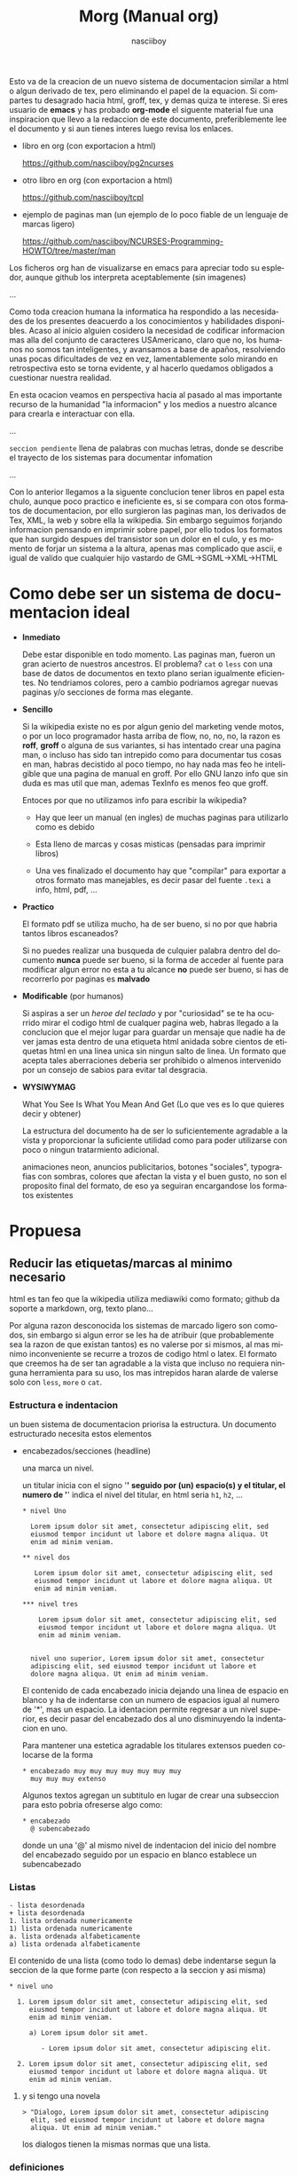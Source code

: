 #+TITLE: Morg (Manual org)
#+AUTHOR: nasciiboy
#+LANGUAGE: es
#+STARTUP: showall

Esto va de la creacion de un nuevo sistema de documentacion similar a
html o algun derivado de tex, pero eliminando el papel de la
equacion. Si compartes tu desagrado hacia html, groff, tex, y demas
quiza te interese. Si eres usuario de *emacs* y has probado *org-mode*
el siguente material fue una inspiracion que llevo a la redaccion de
este documento, preferiblemente lee el documento y si aun tienes
interes luego revisa los enlaces.

- libro en org (con exportacion a html)

  https://github.com/nasciiboy/pg2ncurses

- otro libro en org (con exportacion a html)

  https://github.com/nasciiboy/tcpl

- ejemplo de paginas man (un ejemplo de lo poco fiable de un lenguaje
  de marcas ligero)

  https://github.com/nasciiboy/NCURSES-Programming-HOWTO/tree/master/man

Los ficheros org han de visualizarse en emacs para apreciar todo su
espledor, aunque github los interpreta aceptablemente (sin imagenes)

…

Como toda creacion humana la informatica ha respondido a las
necesidades de los presentes deacuerdo a los conocimientos y
habilidades disponibles. Acaso al inicio alguien cosidero la necesidad
de codificar informacion mas alla del conjunto de caracteres
USAmericano, claro que no, los humanos no somos tan inteligentes, y
avansamos a base de apaños, resolviendo unas pocas dificultades de vez
en vez, lamentablemente solo mirando en retrospectiva esto se torna
evidente, y al hacerlo quedamos obligados a cuestionar nuestra
realidad.

En esta ocacion veamos en perspectiva hacia al pasado al mas
importante recurso de la humanidad "la informacion" y los medios a
nuestro alcance para crearla e interactuar con ella.

…

=seccion pendiente= llena de palabras con muchas letras, donde se
describe el trayecto de los sistemas para documentar infomation

…

Con lo anterior llegamos a la siguente conclucion tener libros en
papel esta chulo, aunque poco practico e ineficiente es, si se compara
con otos formatos de documentacion, por ello surgieron las paginas
man, los derivados de Tex, XML, la web y sobre ella la wikipedia. Sin
embargo seguimos forjando informacion pensando en imprimir sobre
papel, por ello todos los formatos que han surgido despues del
transistor son un dolor en el culo, y es momento de forjar un sistema
a la altura, apenas mas complicado que ascii, e igual de valido que
cualquier hijo vastardo de GML->SGML->XML->HTML

* Como debe ser un sistema de documentacion ideal

  - *Inmediato*

    Debe estar disponible en todo momento. Las paginas man, fueron un
    gran acierto de nuestros ancestros. El problema? =cat= o =less=
    con una base de datos de documentos en texto plano serian
    igualmente eficientes. No tendriamos colores, pero a cambio
    podriamos agregar nuevas paginas y/o secciones de forma mas
    elegante.

  - *Sencillo*

    Si la wikipedia existe no es por algun genio del marketing vende
    motos, o por un loco programador hasta arriba de flow, no, no, no,
    la razon es *roff*, *groff* o alguna de sus variantes, si has
    intentado crear una pagina man, o incluso has sido tan intrepido
    como para documentar tus cosas en man, habras decistido al poco
    tiempo, no hay nada mas feo he inteligible que una pagina de
    manual en groff. Por ello GNU lanzo info que sin duda es mas util
    que man, ademas TexInfo es menos feo que groff.

    Entoces por que no utilizamos info para escribir la wikipedia?

    - Hay que leer un manual (en ingles) de muchas paginas para
      utilizarlo como es debido

    - Esta lleno de marcas y cosas misticas (pensadas para imprimir
      libros)

    - Una ves finalizado el documento hay que "compilar" para exportar
      a otros formato mas manejables, es decir pasar del fuente
      =.texi= a info, html, pdf, ...

  - *Practico*

    El formato pdf se utiliza mucho, ha de ser bueno, si no por que
    habria tantos libros escaneados?

    Si no puedes realizar una busqueda de culquier palabra dentro del
    documento *nunca* puede ser bueno, si la forma de acceder al
    fuente para modificar algun error no esta a tu alcance *no* puede
    ser bueno, si has de recorrerlo por paginas es *malvado*

  - *Modificable* (por humanos)

    Si aspiras a ser un /heroe del teclado/ y por "curiosidad" se te
    ha ocurrido mirar el codigo html de cualquer pagina web, habras
    llegado a la conclucion que el mejor lugar para guardar un mensaje
    que nadie ha de ver jamas esta dentro de una etiqueta html anidada
    sobre cientos de etiquetas html en una linea unica sin ningun
    salto de linea. Un formato que acepta tales aberraciones deberia
    ser prohibido o almenos intervenido por un consejo de sabios para
    evitar tal desgracia.

  - *WYSIWYMAG*

    What You See Is What You Mean And Get (Lo que ves es lo que
    quieres decir y obtener)

    La estructura del documento ha de ser lo suficientemente agradable
    a la vista y proporcionar la suficiente utilidad como para poder
    utilizarse con poco o ningun tratarmiento adicional.

    animaciones neon, anuncios publicitarios, botones "sociales",
    typografias con sombras, colores que afectan la vista y el buen
    gusto, no son el proposito final del formato, de eso ya seguiran
    encargandose los formatos existentes


* Propuesa
** Reducir las etiquetas/marcas al minimo necesario

   html es tan feo que la wikipedia utiliza mediawiki como formato;
   github da soporte a markdown, org, texto plano...

   Por alguna razon desconocida los sistemas de marcado ligero son
   comodos, sin embargo si algun error se les ha de atribuir (que
   probablemente sea la razon de que existan tantos) es no valerse por
   si mismos, al mas minimo inconveniente se recurre a trozos de
   codigo html o latex. El formato que creemos ha de ser tan agradable
   a la vista que incluso no requiera ninguna herramienta para su uso,
   los mas intrepidos haran alarde de valerse solo con =less=, =more=
   o =cat=.

*** Estructura e indentacion

    un buen sistema de documentacion priorisa la estructura. Un
    documento estructurado necesita estos elementos

    - encabezados/secciones (headline)

      una marca un nivel.

      un titular inicia con el signo '*' seguido por (un) espacio(s) y
      el titular, el numero de '*' indica el nivel del titular, en html
      seria =h1=, =h2=, ...

      #+BEGIN_EXAMPLE
        * nivel Uno

          Lorem ipsum dolor sit amet, consectetur adipiscing elit, sed
          eiusmod tempor incidunt ut labore et dolore magna aliqua. Ut
          enim ad minim veniam.

        ** nivel dos

           Lorem ipsum dolor sit amet, consectetur adipiscing elit, sed
           eiusmod tempor incidunt ut labore et dolore magna aliqua. Ut
           enim ad minim veniam.

        *** nivel tres

            Lorem ipsum dolor sit amet, consectetur adipiscing elit, sed
            eiusmod tempor incidunt ut labore et dolore magna aliqua. Ut
            enim ad minim veniam.


          nivel uno superior, Lorem ipsum dolor sit amet, consectetur
          adipiscing elit, sed eiusmod tempor incidunt ut labore et
          dolore magna aliqua. Ut enim ad minim veniam.
      #+END_EXAMPLE

      El contenido de cada encabezado inicia dejando una linea de
      espacio en blanco y ha de indentarse con un numero de espacios
      igual al numero de '*', mas un espacio. La identacion permite
      regresar a un nivel superior, es decir pasar del encabezado dos
      al uno disminuyendo la indentacion en uno.

      Para mantener una estetica agradable los titulares extensos
      pueden colocarse de la forma

     #+BEGIN_EXAMPLE
       * encabezado muy muy muy muy muy muy muy
         muy muy muy extenso
     #+END_EXAMPLE

     Algunos textos agregan un subtitulo en lugar de crear una
     subseccion para esto pobria ofreserse algo como:

     #+BEGIN_EXAMPLE
       * encabezado
         @ subencabezado
     #+END_EXAMPLE

     donde un una '@' al mismo nivel de indentacion del inicio del
     nombre del encabezado seguido por un espacio en blanco establece
     un subencabezado

*** Listas

    #+BEGIN_EXAMPLE
      - lista desordenada
      + lista desordenada
      1. lista ordenada numericamente
      1) lista ordenada numericamente
      a. lista ordenada alfabeticamente
      a) lista ordenada alfabeticamente
    #+END_EXAMPLE

    El contenido de una lista (como todo lo demas) debe indentarse
    segun la seccion de la que forme parte (con respecto a la seccion
    y asi misma)

    #+BEGIN_EXAMPLE
      * nivel uno

        1. Lorem ipsum dolor sit amet, consectetur adipiscing elit, sed
           eiusmod tempor incidunt ut labore et dolore magna aliqua. Ut
           enim ad minim veniam.

           a) Lorem ipsum dolor sit amet.

              - Lorem ipsum dolor sit amet, consectetur adipiscing elit.

        2. Lorem ipsum dolor sit amet, consectetur adipiscing elit, sed
           eiusmod tempor incidunt ut labore et dolore magna aliqua. Ut
           enim ad minim veniam.
    #+END_EXAMPLE

**** y si tengo una novela

     #+BEGIN_EXAMPLE
       > "Dialogo, Lorem ipsum dolor sit amet, consectetur adipiscing
         elit, sed eiusmod tempor incidunt ut labore et dolore magna
         aliqua. Ut enim ad minim veniam."
     #+END_EXAMPLE

     los dialogos tienen la mismas normas que una lista.

*** definiciones

    #+BEGIN_EXAMPLE
      :: definicion :: Lorem ipsum dolor sit amet, consectetur
         adipiscing elit, sed eiusmod tempor incidunt ut labore et
         dolore magna aliqua. Ut enim ad minim veniam.

      :: definicion <: Lorem ipsum dolor sit amet, consectetur
         adipiscing elit, sed eiusmod tempor incidunt ut labore et
         dolore magna aliqua.

      :: definicion :> Lorem ipsum dolor sit amet, consectetur
         adipiscing elit, sed eiusmod tempor incidunt ut
         labore et dolore magna aliqua.
    #+END_EXAMPLE

    inician con ::, seguido del elemento de la definicion, a
    continuacion se coloca un "indicador" de alineacion/formato como
    "::" (justificado) "<:" (a la izquierda), ":>" (a la derecha) o
    ">:<" (centrado).

    pueden concatenerse varias definiciones de la forma

    #+BEGIN_EXAMPLE
      :: A ::
      :: B ::
      :: C :: exadecimal
    #+END_EXAMPLE

    o

    #+BEGIN_EXAMPLE
      :: A :: B :: C :: exadecimal
    #+END_EXAMPLE

*** resaltar texto

    nadie quiere tener etiquetas a lo html

    #+BEGIN_EXAMPLE
      <etiqueta>
        <etiqueta>
          contenido
        </fin_etiqueta>
      </fin_etiqueta>
    #+END_EXAMPLE

    los lenguajes de marcas ligeras lo manejan de forma mas elegante

    #+BEGIN_EXAMPLE
      (org)       *bold*
      (markdown)  **bold**
      (mediawiki) '''bold'''

      algun otro  <^bold^>
    #+END_EXAMPLE

    sin embargo con esta aproximacion pronto se crean ambiguedades,
    ademas de estar liminado a 3 o 4 formas de etiquetar el contenido
    (antes de recurrir a marcas exoticas o recaer en etiquetas html).

    A espera de una mejor alternativa, podria recurrirse al estilo de
    marcas de texinfo… claro despues de un leve retoque al formato.

    #+BEGIN_EXAMPLE
      @x{}
      @x()
      @x[]
      @x<>
    #+END_EXAMPLE

    donde '@' indica "a continuacion contenido /especial/", 'x' es un
    caracter ascii imprimible, que describe el comando o accion a
    aplicar al contenido dentro de delimitado por {…}, (…), <…> o […]

    *por que una '@'?* fuera de algun lenguaje mistico o el correo
    podria ser el signo menos utilizado y mas aun con la estructura
    "@x{}"

    *y la 'x'?* si hemos de necesitar mas marcas que los caracteres
    ascii imprimibles algo no estamos haciendo bien, algunas
    propuestas:

    - b :: negrita
    - e :: enfasis.
    - u :: subrayado
    - v :: verbatim
    - s :: tachado
    - c :: codigo
    - C :: smalCaps
    - $ :: comando
    - a :: abreviatura <- alguien a usado esto?
    - # :: direccion
    - ' :: samp
    - : :: definicion
    - k :: tecla/combinacion de teclas
    - f :: fichero
    - q :: cita
    - z :: zero, sin marcas "tal cual"
    - ^ :: superindice
    - _ :: subindice

    que cada caracter solo tenga un significado permite concatenar
    acciones como en

    #+BEGIN_EXAMPLE
      @uisb(underlineItalicStrikeBold)
    #+END_EXAMPLE

    en html seria

    #+BEGIN_EXAMPLE
      <u><i><strike><b>underlineItalicStrikeBold</b></strike></i></u>
    #+END_EXAMPLE

    *({[<>]}) ... ?* mas opciones, mas diversion. Segun el contexto de
    del contenido "{}" o "()" podria requerir el *escape* de algun
    caracter, asi que segun el contexto y para minimizar la inclucion
    de signo extraños, los delimitadores se aplican deacuerdo a la
    necesidad y gusto del autor.

    cuando no haya /escapatoria/, podrio anularse el significado
    especial precediendo con '@' como en

    #+BEGIN_EXAMPLE
      @b(1@). punto uno)
    #+END_EXAMPLE

    que substituye =@)= por solo ')' al expandir la etiqueta

*** y otras cosas mas complicadas
**** comentar lineas

     #+BEGIN_EXAMPLE
       @ linea comentada
     #+END_EXAMPLE

     una '@' al inicio de linea seguida pon uno o mas espacios
     comenta la linea en cuestion

**** mas alla del ASCII

     preferiblemente se utilizara un sistema de codificacion "moderno"
     como UTF-8 o CESU-8, para evitar temas complicados como los
     acentos, dieresis y otros signos "exoticos".

     Opcionalmente para no vernos en la necesidad de buscar un
     caracter complicado, seguido de un corta y pega, se aplicaria el
     comando '&'

     #+BEGIN_EXAMPLE
       @&{nombreGenericoDeCaracterComplicado}
       @&{leftarrow}
     #+END_EXAMPLE

**** math

     en caso de formulas matematicas y ya que desconosco bastante en
     este tema, podriamos no reinventar la rueda y tomar las formulas
     Tex

     #+BEGIN_EXAMPLE
       @m{\formula\Matematica\Tex}
     #+END_EXAMPLE

**** valores-variables

     #+BEGIN_EXAMPLE
       @v{variable definida en alguna parte}
     #+END_EXAMPLE

     algo asi como un =#define= de preprocesador de c

**** enlaces

     #+BEGIN_EXAMPLE
       @l{ruta}
     #+END_EXAMPLE

     equivalente a

     #+BEGIN_EXAMPLE
       <a href="ruta">ruta</a>
     #+END_EXAMPLE

     y

     #+BEGIN_EXAMPLE
       @l{ruta,descripcion}
     #+END_EXAMPLE

     equivalente a

     #+BEGIN_EXAMPLE
       <a href="ruta">descripcion</a>
     #+END_EXAMPLE

     Para /insertar/ un contenido dentro del documento (no como un
     enlace) se hara uso de la etiqueta 'd' (data), sintaxis identica
     a 'l'

     #+BEGIN_EXAMPLE
       @d{path}
       @d{path,descripcion}
     #+END_EXAMPLE

     podrian utilizarse /ambitos/ en casos especificos como imagenes,
     y videos

     #+BEGIN_EXAMPLE
       @d{img:path}
     #+END_EXAMPLE

     optenemos

     #+BEGIN_EXAMPLE
       <img src="path" />
     #+END_EXAMPLE

     y con

     #+BEGIN_EXAMPLE
       @d{img:path,descripcion}
     #+END_EXAMPLE

     optenemos

     #+BEGIN_EXAMPLE
       <img src="path">descripcion</img>
     #+END_EXAMPLE

     los enlaces internos se colocarian de forma

     #+BEGIN_EXAMPLE
       @t{target}
       @t{target,descripcion}
       @T{radioTarget}
       @T{radioTarget,descripcion}
     #+END_EXAMPLE

     un /radio target/ convierte en enlace a este punto a culquier
     aparicion que coincida con =target= (insensible a minusculas o
     mayusculas) detro del documento, exptuado bloques de codigo.

**** y el contenido mulmedia

     #+BEGIN_EXAMPLE
       ^^ elemento :: descripcion
       >> elemento :: descripcion
       << elemento :: descripcion
       __ @d{elemento,descripcion} :: descripcion
     #+END_EXAMPLE

     La posicion del elemento se establece de la combinacion de dos
     caracteres =<>^_= el primer caracter estableces la posicion del
     elemento =^= superior, =_= inferior, derecha =>= o izquierda =<=,
     el segundo caracter una ubicacion, especifica.

     La alineacion de la descripcion se establece al igual que en las
     definiciones "::" (justificado) "<:" (a la izquierda), ":>" (a la
     derecha) o ">:<" (centrado).

     #+BEGIN_EXAMPLE
       << elemento :: descripcion

          genera

       |------------------+-----------------------|
       |                  | descripcion           |
       |                  |                       |
       |     elemento     |                       |
       |                  |                       |
       |                  |                       |
       |------------------+-----------------------|
     #+END_EXAMPLE

     #+BEGIN_EXAMPLE
       <^elemento >:< descripcion

          genera

       |------------------+-----------------------|
       |    elemento      |      descripcion      |
       |                  |                       |
       |                  |                       |
       |                  |                       |
       |                  |                       |
       |------------------+-----------------------|
     #+END_EXAMPLE

     #+BEGIN_EXAMPLE
       ^> elemento >:< descripcion

          genera

       |-----------------------------------------|
       |                                         |
       |                                         |
       |                           elemento      |
       |                                         |
       |                                         |
       |-----------------------------------------|
       |              descripcion                |
       |                                         |
       |                                         |
       |                                         |
       |                                         |
       |-----------------------------------------|
     #+END_EXAMPLE

**** notas

     #+BEGIN_EXAMPLE
       @n{target}
       @n{target,descripcion}
       @n{nota en linea, descripcion}
     #+END_EXAMPLE

     los =target's= podrian colocarse al final del documento en una
     seccion especial al estilo org, o al final de la seccion actual

**** bloques de cosas

     con un esquema similar a texinfo

     #+BEGIN_EXAMPLE
       @block
         Lorem ipsum dolor sit amet, consectetur
         adipiscing elit, sed eiusmod tempor incidunt ut
         labore et dolore magna aliqua.
       @end block
     #+END_EXAMPLE

     el contenido se indenta con dos espacios par evitar ambiguedades,
     por ejemplo al documentar el propio formato

     #+BEGIN_EXAMPLE
       @example
         un bloque de ejemplo

         @example
         @end example
       @end example
     #+END_EXAMPLE

     la indentacion anula la interpretacion del bloque interno y evita
     que el bloque finalice con el primer =@end example=, sin embargo
     eso no significa que en algunos bloques, un bloque interno no
     pueda ser interpretado

     los bloques propuestos

     #+BEGIN_EXAMPLE
       right
       left
       justify
       center
       quote
       src
       blood
       example
       multicols
       pre
       math
       custom
     #+END_EXAMPLE

     adicionamente puede configurarse cada bloque mediante banderas y
     palabras clave, por ejemplo un un bloque =src=

     #+BEGIN_EXAMPLE
       @src lenguaje -n 0 -i l
       @end src
     #+END_EXAMPLE

     =lenguaje= indica el lenguaje de programacion, =-n= para numerar
     las lineas a partir de =0=, =-i= para /interpretar/ los enlaces
     =@l{}= que contenga el bloque.

**** Dudas de diseño

     De optar por la sintaxis "@x()", la "contatenacion" de elementos
     actura del mas siginificativo (cercano a '()')  al menos
     siginificativo (cercana a '@') o viseversa?

     por ejemplo

     #+BEGIN_EXAMPLE
       @bie(palabra)
     #+END_EXAMPLE

     es igual equivalente a

     #+BEGIN_EXAMPLE
       <b><i><e>palabra</e></i></b>
     #+END_EXAMPLE

     o

     #+BEGIN_EXAMPLE
       <e><i><b>palabra</b></i></e>
     #+END_EXAMPLE

     probablemente lo mas razonable sea evaluar deacuerdo a los
     "comandos" y no a su orden de aparicion.

     un tema preocupante sera si al "procesar" el archivo y mostrarlo
     sea necesario crear un fichero separado para los estilos o dejar
     esto de lado y solo centrarse en la estructura.

*** Configuracion del documento

    El formato de marcas de configuracion org se ve bien!

    #+BEGIN_EXAMPLE
      #+TITLE    :
      #+SUBTITLE :
      #+MAILTO   :
      #+OVERVIEW :
      #+EXPORT   :
      #+SWITCHOFF:
      #+MARKUP   :
      #+CSS      :
    #+END_EXAMPLE

    pero para mantener coherente el formato pordria optarse por

    #+BEGIN_EXAMPLE
      @title
      @subtitle
      @mailto
      @everview
      @export
      @switchoff
      @markup
      @css
    #+END_EXAMPLE

** Tablas

   Sin duda un tema complejo, podria tenerse una tabla totalmente
   funcional con formulas y demas, completamente en texto, pero para
   inciar:

   #+BEGIN_EXAMPLE
     | encabezado    | otro e  |
     |===============|=========|
     | elemento uno  | algo x  |
     |---------------|---------|
     | elemento dos  | algo a  |
     |               |---------|
     |               | algo b  |
     |---------------|---------|
     | d o s  c e l d a s      |
   #+END_EXAMPLE

   el encabezado se coloca a la cima, delimitado con "|===|==|"

   cada elemento se divide con "|----|---|"

   unir celdas es complicado podria tomarse en consideracion el numero
   exacto de caracteres para obtener esta informacion, o colocar un
   signo "invisible" de alineacion dentro la la tabla como '^'

   para escapar '|' dentro de la tabla "@z{|}" o "@|", el que mas
   coherencia con lo demas tenga

* y que mas

  Luego de crear un borrador con todas las caracteristicas del formato
  se codificara un exportador a html con el fin de mostrar al mundo
  sus maravillas. Seguido de un reemplazo para los comandos
  =man/info=, donde leer nuestras cosas, por fantasear un poco podria
  volcarse la wikipedia a este formato y acceder a ella desde este
  fantastico programa aun no escrito. y para finalizar generar
  repositiorios con todo el conocimiento pasado y futuro sin importar
  copyrights y territorios (el ascii/utf8/conocimiento no tiene drm).

  Como aficionado a la programacion, mi mas grande deseo es que todo
  esto este programado en c (desde luego sera software libre), pero no
  podemos conformarnos con el hecho de que el programa funcione, la
  escritura y estructura del codigo han de ser poesia, elegancia, y
  sobre todo un monumento al buen diseño. Cada componente usado ha de
  estar precente dentro de una unica carpeta (o no) pero sobre todo
  podra ser utilizado como material de aprendizage para las mentes
  curiosas.

  Estaria encantado de codificar esto, sin embargo el K&R y algo de
  Deitel, sumado a un nulo conocimiento de matematicas en conjunto con
  una formacion academica de tercer mundo que no paso de los 15, me es
  insuficiento para tal lavor. En este repositorio encontrara el
  codigo de (mi orgullo) una [[https://github.com/nasciiboy/RecursiveRegexpRaptor][libreria de expreciones regulares]], y un
  poco afortunado intento de exportador a html. en fin por el momento
  la labor me rebasa y lo dejare en manos mas aptas, o esperare a
  alcanzar el conocimiento requerido para hacerlo yo mismo con casinos
  y colegialas japonesas.

  Por el momento es todo. Esta es solo una propuesta y cualquer
  aspecto es mejorable.

* Todo

  - definir el formato
  - crear exportador inicial a html
  - crear un modo en emacs donde editar este formato, para los no
    iluminados por el *editor* unico y verdadero algun apañø
  - crear visualizador para substituir man/info
  - dominar el mundo

  [[mailto:nasciiboy@gmail.com]]
